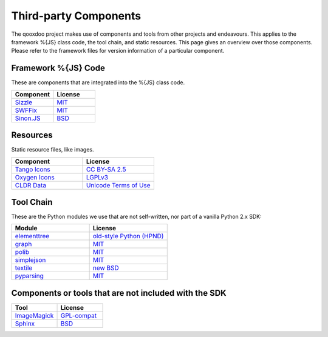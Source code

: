 .. _pages/introduction/third_party_components:

Third-party Components
***************************

The qooxdoo project makes use of components and tools from other projects and endeavours. This applies to the framework %{JS} class code, the tool chain, and static resources. This page gives an overview over those components. Please refer to the framework files for version information of a particular component.

.. _pages/introduction/third_party_components#js_code:

Framework %{JS} Code
============================

These are components that are integrated into the %{JS} class code.

.. list-table::
  :header-rows: 1
  :widths: 50 50

  * - Component
    - License

  * - `Sizzle <http://sizzlejs.com/>`_
    - `MIT <http://www.opensource.org/licenses/mit-license.php>`_

  * - `SWFFix <http://code.google.com/p/swffix/>`_
    - `MIT <http://www.opensource.org/licenses/mit-license.php>`_

  * - `Sinon.JS <http://sinonjs.org/>`_
    - `BSD <http://www.opensource.org/licenses/bsd-license.php>`_


.. _pages/introduction/third_party_components#resources:

Resources
=========

Static resource files, like images.

.. list-table::
  :header-rows: 1
  :widths: 50 50

  * - Component
    - License

  * - `Tango Icons <http://tango.freedesktop.org/Tango_Icon_Library>`_
    - `CC BY-SA 2.5 <http://creativecommons.org/licenses/by-sa/2.5/>`_

  * - `Oxygen Icons <http://www.oxygen-icons.org/>`_
    - `LGPLv3 <http://www.gnu.org/licenses/lgpl.html>`_

  * - `CLDR Data <http://cldr.unicode.org/>`_
    - `Unicode Terms of Use <http://www.unicode.org/copyright.html>`_



.. _pages/introduction/third_party_components#tool_chain:

Tool Chain
===========

These are the Python modules we use that are not self-written, nor part of a vanilla Python 2.x SDK:

.. list-table::
   :header-rows: 1
   :widths: 50 50

   * - Module
     - License

   * - `elementtree <http://effbot.org/zone/element-index.htm>`_
     - `old-style Python <http://effbot.org/zone/copyright.htm>`_ `(HPND) <http://www.opensource.org/licenses/historical.php>`_
 
   * - `graph <http://pypi.python.org/pypi/python-graph>`_
     - `MIT`_
 
   * - `polib <http://pypi.python.org/pypi/polib>`_
     - `MIT`_
 
   * - `simplejson <http://pypi.python.org/pypi/simplejson>`_
     - `MIT`_
 
   * - `textile <http://code.google.com/p/pytextile/>`_
     - `new BSD <http://www.opensource.org/licenses/bsd-license.php>`_
 
   * - `pyparsing <http://pypi.python.org/pypi/pyparsing/>`_
     - `MIT`_


.. _pages/introduction/third_party_components#other:

Components or tools that are not included with the SDK
=======================================================

.. list-table::
   :header-rows: 1
   :widths: 50 50

   * - Tool
     - License

   * - `ImageMagick <http://www.imagemagick.org/script/index.php>`_ 
     - `GPL-compat <http://www.imagemagick.org/script/license.php>`_

   * - `Sphinx <http://sphinx.pocoo.org/>`_
     - `BSD <http://www.opensource.org/licenses/bsd-license.php>`_
